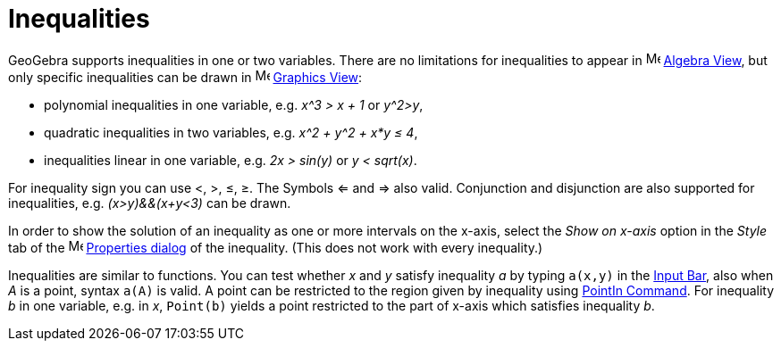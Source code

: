 = Inequalities

GeoGebra supports inequalities in one or two variables. There are no limitations for inequalities to appear in
image:16px-Menu_view_algebra.svg.png[Menu view algebra.svg,width=16,height=16] xref:/Algebra_View.adoc[Algebra View],
but only specific inequalities can be drawn in image:16px-Menu_view_graphics.svg.png[Menu view
graphics.svg,width=16,height=16] xref:/Graphics_View.adoc[Graphics View]:

* polynomial inequalities in one variable, e.g. _x^3 > x + 1_ or _y^2>y_,
* quadratic inequalities in two variables, e.g. _x^2 + y^2 + x*y ≤ 4_,
* inequalities linear in one variable, e.g. _2x > sin(y)_ or _y < sqrt(x)_.

For inequality sign you can use <, >, ≤, ≥. The Symbols <= and => also valid. Conjunction and disjunction are also
supported for inequalities, e.g. _(x>y)&&(x+y<3)_ can be drawn.

In order to show the solution of an inequality as one or more intervals on the x-axis, select the _Show on x-axis_
option in the _Style_ tab of the image:16px-Menu-options.svg.png[Menu-options.svg,width=16,height=16]
xref:/Properties_Dialog.adoc[Properties dialog] of the inequality. (This does not work with every inequality.)

Inequalities are similar to functions. You can test whether _x_ and _y_ satisfy inequality _a_ by typing `++a(x,y)++` in
the xref:/Input_Bar.adoc[Input Bar], also when _A_ is a point, syntax `++a(A)++` is valid. A point can be restricted to
the region given by inequality using xref:/commands/PointIn_Command.adoc[PointIn Command]. For inequality _b_ in one
variable, e.g. in _x_, `++Point(b)++` yields a point restricted to the part of x-axis which satisfies inequality _b_.
